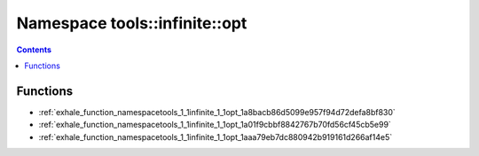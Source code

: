 
.. _namespace_tools__infinite__opt:

Namespace tools::infinite::opt
==============================


.. contents:: Contents
   :local:
   :backlinks: none





Functions
---------


- :ref:`exhale_function_namespacetools_1_1infinite_1_1opt_1a8bacb86d5099e957f94d72defa8bf830`

- :ref:`exhale_function_namespacetools_1_1infinite_1_1opt_1a01f9cbbf8842767b70fd56cf45cb5e99`

- :ref:`exhale_function_namespacetools_1_1infinite_1_1opt_1aaa79eb7dc880942b919161d266af14e5`
